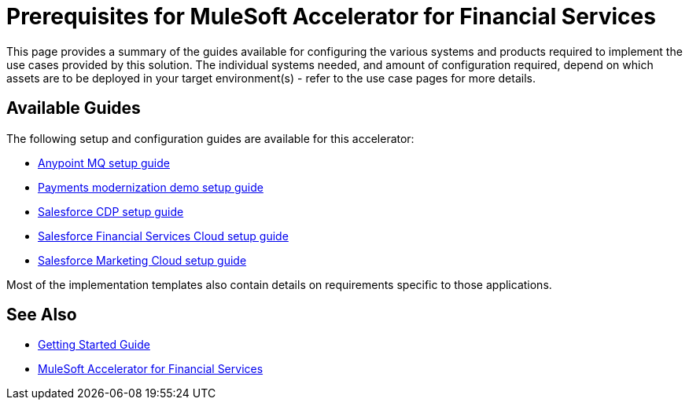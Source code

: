 = Prerequisites for MuleSoft Accelerator for Financial Services

This page provides a summary of the guides available for configuring the various systems and products required to implement the use cases provided by this solution. The individual systems needed, and amount of configuration required, depend on which assets are to be deployed in your target environment(s) - refer to the use case pages for more details.

== Available Guides

The following setup and configuration guides are available for this accelerator:

* xref:anypointmq-setup-guide.adoc[Anypoint MQ setup guide]
* xref:payments-setup-guide.adoc[Payments modernization demo setup guide]
* xref:salesforce-cdp-setup-guide.adoc[Salesforce CDP setup guide]
* xref:salesforce-fsc-setup-guide.adoc[Salesforce Financial Services Cloud setup guide]
* xref:salesforce-mc-setup-guide.adoc[Salesforce Marketing Cloud setup guide]

Most of the implementation templates also contain details on requirements specific to those applications.

== See Also

* xref:accelerators-home::getting-started.adoc[Getting Started Guide]
* xref:index.adoc[MuleSoft Accelerator for Financial Services]

